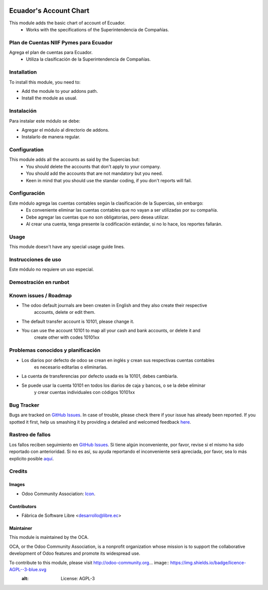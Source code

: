 .. image:: https://img.shields.io/badge/licence-AGPL--3-blue.svg
   :target: http://www.gnu.org/licenses/agpl-3.0-standalone.html
   :alt: License: AGPL-3

=======================
Ecuador's Account Chart
=======================

This module adds the basic chart of account of Ecuador.
    * Works with the specifications of the Superintendencia de Compañías.

Plan de Cuentas NIIF Pymes para Ecuador
=======================================

Agrega el plan de cuentas para Ecuador.
    * Utiliza la clasificación de la Superintendencia de Compañías.

Installation
============

To install this module, you need to:

* Add the module to your addons path.
* Install the module as usual.

Instalación
===========

Para instalar este módulo se debe:

* Agregar el módulo al directorio de addons.
* Instalarlo de manera regular.

Configuration
=============

This module adds all the accounts as said by the Supercias but:
    * You should delete the accounts that don't apply to your company.
    * You should add the accounts that are not mandatory but you need.
    * Keen in mind that you should use the standar coding, if you don't reports will fail.

Configuración
=============

Este módulo agrega las cuentas contables según la clasificación de la Supercias, sin embargo:
    * Es conveniente eliminar las cuentas contables que no vayan a ser utilizadas por su compañía.
    * Debe agregar las cuentas que no son obligatorias, pero desea utilizar.
    * Al crear una cuenta, tenga presente la codificación estándar, si no lo hace, los reportes fallarán.

Usage
=====

This module doesn't have any special usage guide lines. 

Instrucciones de uso
====================

Este módulo no requiere un uso especial.

Demostración en runbot
======================

.. image:: https://odoo-community.org/website/image/ir.attachment/5784_f2813bd/datas
   :alt: Try me on Runbot
   :target: https://runbot.odoo-community.org/runbot/repo/github-com-oca-l10n-ecuador-212

Known issues / Roadmap
======================

* The odoo default journals are been createn in English and they also create their respective
    accounts, delete or edit them.
* The default transfer account is 10101, please change it.
* You can use the account 10101 to map all your cash and bank accounts, or delete it and
    create other with codes 10101xx

Problemas conocidos y planificación
===================================

* Los diarios por defecto de odoo se crean en inglés y crean sus respectivas cuentas contables
    es necesario editarlas o eliminarlas.
* La cuenta de transferencias por defecto usada  es la 10101, debes cambiarla.
* Se puede usar la cuenta 10101 en todos los diarios de caja y bancos, o se la debe eliminar
    y crear cuentas individuales con códigos 10101xx

Bug Tracker
===========

Bugs are tracked on `GitHub Issues <https://github.com/OCA/l10n-ecuador/issues>`_.
In case of trouble, please check there if your issue has already been reported.
If you spotted it first, help us smashing it by providing a detailed and welcomed feedback
`here <https://github.com/OCA/l10n-ecuador/issues/new?body=module:%20l10n_ec_femd%0Aversion:%209.0%0A%0A**Steps%20to%20reproduce**%0A-%20...%0A%0A**Current%20behavior**%0A%0A**Expected%20behavior**>`_.

Rastreo de fallos
==================

Los fallos reciben seguimiento en `GitHub Issues <https://github.com/OCA/l10n-ecuador/issues>`_.
Si tiene algún inconveniente, por favor, revise si el mismo ha sido reportado con anterioridad.
Si no es así, su ayuda reportando el inconveniente será apreciada, por favor, sea lo más explícito posible
`aquí <https://github.com/OCA/l10n-ecuador/issues/new?body=module:%2020l10n_ec_femd%0Aversion:%209.0%0A%0A**Pasos%20para%20reproducir**%0A-%20...%0A%0A**Comportamiento%20actual**%0A%0A**Comportamiento%20esperado**>`_.

Credits
=======

Images
------

* Odoo Community Association: `Icon <https://github.com/OCA/maintainer-tools/blob/master/template/module/static/description/icon.svg>`_.

Contributors
------------

* Fábrica de Software Libre <desarrollo@libre.ec>

Maintainer
----------

.. image:: https://odoo-community.org/logo.png
   :alt: Odoo Community Association
   :target: https://odoo-community.org

This module is maintained by the OCA.

OCA, or the Odoo Community Association, is a nonprofit organization whose
mission is to support the collaborative development of Odoo features and
promote its widespread use.

To contribute to this module, please visit http://odoo-community.org... image:: https://img.shields.io/badge/licence-AGPL--3-blue.svg
    :alt: License: AGPL-3
